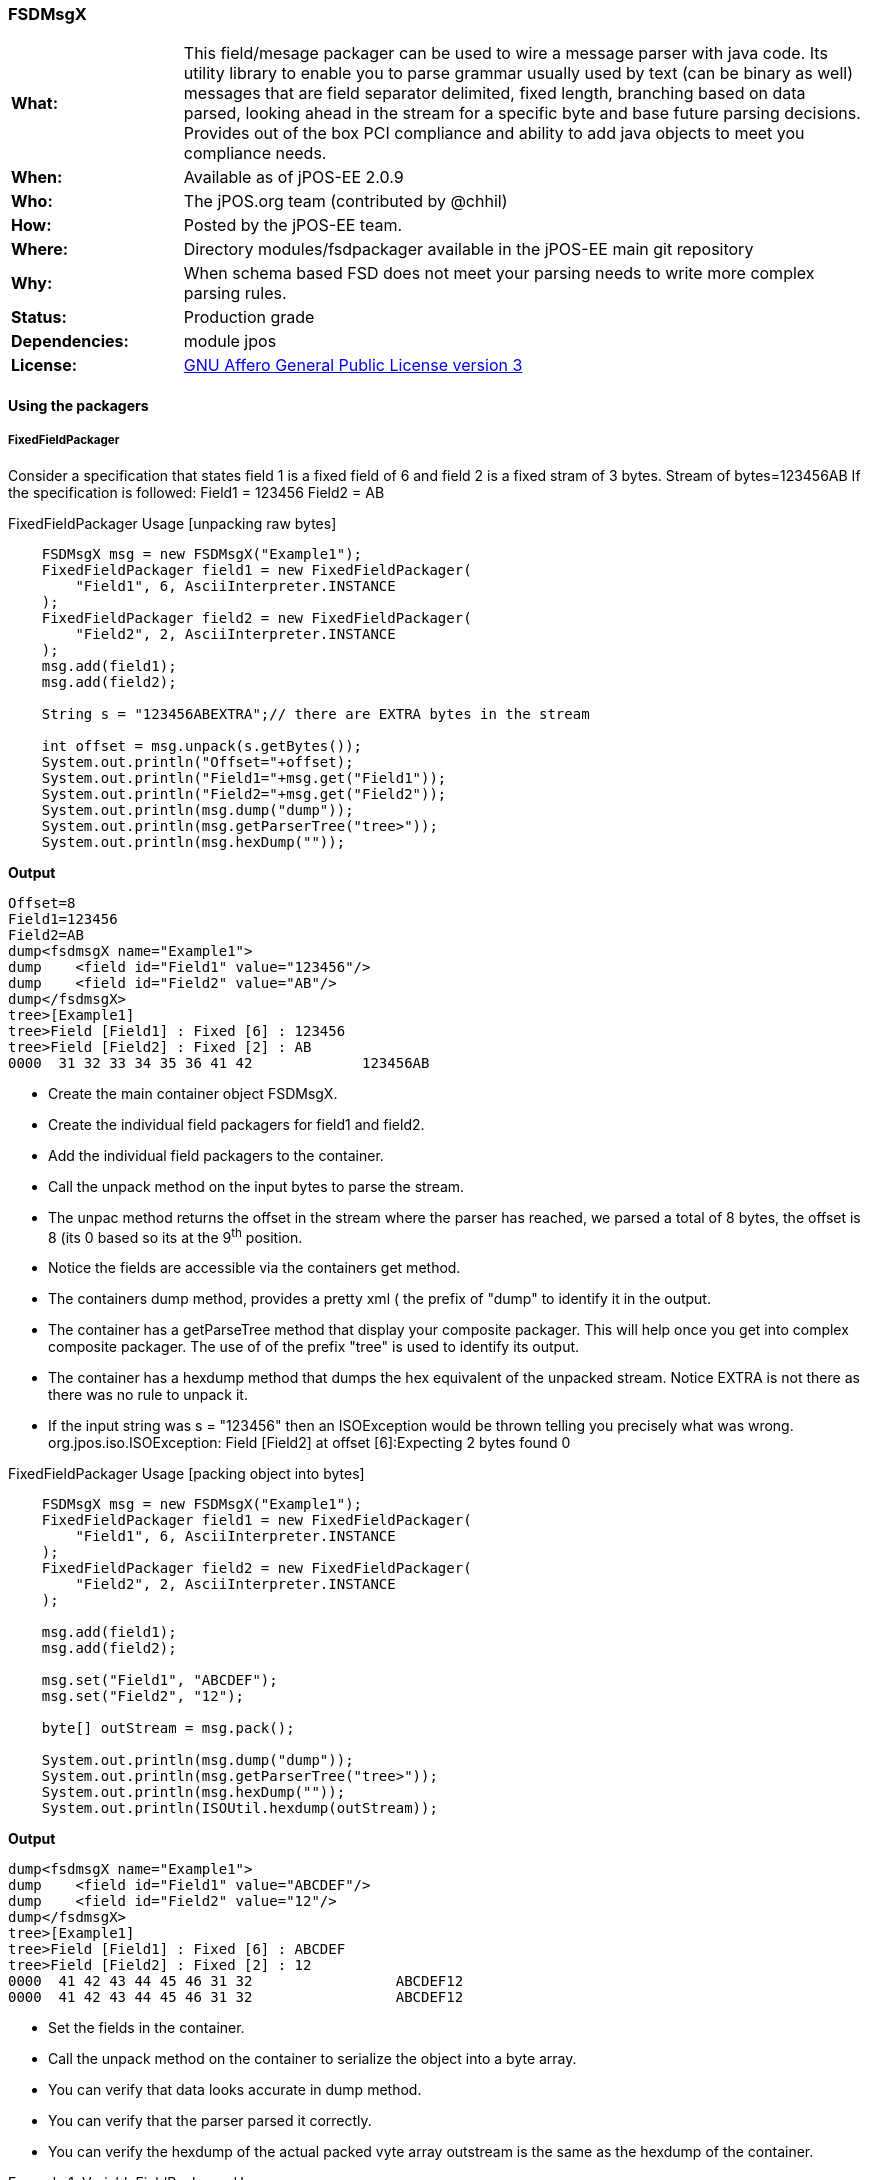 === FSDMsgX

[frame="none",cols="20%,80%"]
|=================================================================
|*What:*| This field/mesage packager can be used to wire a message parser with java code. Its utility library to enable you to parse grammar usually used by text (can be binary as well) messages
that are field separator delimited, fixed length, branching based on data
parsed, looking ahead in the stream for a specific byte and base future
parsing decisions. Provides out of the box PCI compliance and ability to add java objects to meet you compliance needs.
|*When:*| Available as of jPOS-EE 2.0.9
|*Who:*| The jPOS.org team (contributed by @chhil)
|*How:*| Posted by the jPOS-EE team.
|*Where:*| Directory modules/fsdpackager available in the jPOS-EE main git repository
|*Why:*| When schema based FSD does not meet your parsing needs to write more complex parsing rules.
|*Status:*| Production grade
|*Dependencies:*| module jpos
|*License:*| <<appendix_license,GNU Affero General Public License version 3>> 
|=================================================================

==== Using the packagers

===== FixedFieldPackager

Consider a specification that states field 1 is a fixed field of 6 and field 2 is a fixed stram of 3 bytes.
Stream of bytes=123456AB
If the specification is followed:
Field1 = 123456
Field2 = AB

.FixedFieldPackager Usage [unpacking raw bytes]
[source,java]
-------------

    FSDMsgX msg = new FSDMsgX("Example1");
    FixedFieldPackager field1 = new FixedFieldPackager(
        "Field1", 6, AsciiInterpreter.INSTANCE
    );
    FixedFieldPackager field2 = new FixedFieldPackager(
        "Field2", 2, AsciiInterpreter.INSTANCE
    );
    msg.add(field1);
    msg.add(field2);

    String s = "123456ABEXTRA";// there are EXTRA bytes in the stream

    int offset = msg.unpack(s.getBytes());
    System.out.println("Offset="+offset);
    System.out.println("Field1="+msg.get("Field1"));
    System.out.println("Field2="+msg.get("Field2"));
    System.out.println(msg.dump("dump"));
    System.out.println(msg.getParserTree("tree>"));
    System.out.println(msg.hexDump(""));

-------------

*Output*

[source,xml]
------------
Offset=8
Field1=123456
Field2=AB
dump<fsdmsgX name="Example1">
dump	<field id="Field1" value="123456"/>
dump	<field id="Field2" value="AB"/>
dump</fsdmsgX>
tree>[Example1]
tree>Field [Field1] : Fixed [6] : 123456
tree>Field [Field2] : Fixed [2] : AB
0000  31 32 33 34 35 36 41 42             123456AB
------------

* Create the main container object FSDMsgX.
* Create the individual field packagers for field1 and field2.
* Add the individual field packagers to the container.
* Call the unpack method on the input bytes to parse the stream.
* The unpac method returns the offset in the stream where the parser has reached,
  we parsed a total of 8 bytes, the offset is 8 (its 0 based so its at the 9^th^
  position.

* Notice the fields are accessible via the containers get method.
* The containers dump method, provides a pretty xml ( the prefix of "dump" to identify it in the output.
* The container has a getParseTree method that display your composite packager.
  This will help once you get into complex composite packager. The use of of the
  prefix "tree" is used to identify its output.
* The container has a hexdump method that dumps the hex equivalent of the
  unpacked stream. Notice EXTRA is not there as there was no rule to unpack it.
* If the input string was s = "123456" then an ISOException would be thrown
  telling you precisely what was wrong.  org.jpos.iso.ISOException: Field
  [Field2] at offset [6]:Expecting 2 bytes found 0
	
.FixedFieldPackager Usage [packing object into bytes]
[source,java]
-------------
    FSDMsgX msg = new FSDMsgX("Example1");
    FixedFieldPackager field1 = new FixedFieldPackager(
        "Field1", 6, AsciiInterpreter.INSTANCE
    );
    FixedFieldPackager field2 = new FixedFieldPackager(
        "Field2", 2, AsciiInterpreter.INSTANCE
    );

    msg.add(field1);
    msg.add(field2);

    msg.set("Field1", "ABCDEF");
    msg.set("Field2", "12");
            
    byte[] outStream = msg.pack();

    System.out.println(msg.dump("dump"));
    System.out.println(msg.getParserTree("tree>"));
    System.out.println(msg.hexDump(""));
    System.out.println(ISOUtil.hexdump(outStream));
-------------

*Output*
[source,xml]
------------
dump<fsdmsgX name="Example1">
dump	<field id="Field1" value="ABCDEF"/>
dump	<field id="Field2" value="12"/>
dump</fsdmsgX>
tree>[Example1]
tree>Field [Field1] : Fixed [6] : ABCDEF
tree>Field [Field2] : Fixed [2] : 12
0000  41 42 43 44 45 46 31 32                 ABCDEF12
0000  41 42 43 44 45 46 31 32                 ABCDEF12
------------

* Set the fields in the container.
* Call the unpack method on the container to serialize the object into a byte
  array.
* You can verify that data looks accurate in dump method.
* You can verify that the parser parsed it correctly.
* You can verify the hexdump of the actual packed vyte array outstream is the
  same as the hexdump of the container.

.VariableFieldPackager Usage 
====

	@Test
	public void unpackTest02() throws ISOException {

		VariableFieldPackager f1 = new VariableFieldPackager("F1", 20, new Byte((byte) 0x1c),
				AsciiInterpreter.INSTANCE);
		VariableFieldPackager f2 = new VariableFieldPackager("F2", 5, new Byte((byte) 0x1d), AsciiInterpreter.INSTANCE);

		FSDMsgX msg = new FSDMsgX("Test1");
		msg.add("F1", f1);
		msg.add("F2", f2);

		String inStream = "123456" + (char) 0x1c + "ABC" + (char) 0x1d;
		msg.unpack(inStream.getBytes());

		assertEquals("123456", msg.get("F1"));
		assertEquals("ABC", msg.get("F2"));
		
		FSDMsgX msg2 = new FSDMsgX("Test2");
		msg2.add("F1", f1);
		msg2.add("F2", f2);
		byte[] outStream = msg2.pack();
		
		System.out.println(msg2.getParserTree("Msg2"));
		assertArrayEquals(inStream.getBytes(), outStream);
		System.out.println(msg2.hexDump(""));
		System.out.println(msg.hexDump(""));
	}

====

*Output*

[source,xml]
Msg2[TestPack]
Msg2Field [F1] : VAR[0..20] delimiter[0x1C] or EOM  : 123456
Msg2Field [F2] : VAR[0..5] delimiter[0x1D] or EOM  : ABC
0000  31 32 33 34 35 36 1C 41  42 43 1D                 123456.ABC.
0000  31 32 33 34 35 36 1C 41  42 43 1D                 123456.ABC.

* Create a varable length field F1 that can be a max of 20 wide terminated by a 0x1C.
* Create a varable length field F2 that can be a max of 5 wide terminated by a 0x1D.
* Add them to the Test1 container.
* Use raw input to test unpacking.
* Expect F1 tp be 123456 and F2 to be ABC.
* Create a new container Test2 to test packing of the same fields to get byte array. The packing process will add the delimiter, you dont set it.
* Expect the packed array to be identical to the raw input used for unpacking.
* See the hexdumps are identical for both the containers,operations show equivalence.


====== BranchFieldPackager

Consider a specification where you need to parse fields differently based on a particular field. Typically you will see a pattern where, if the value of the field is X the fields following it are Y1,Y2..Yn.


As an example:
There is a field F1 which is fixed.
There is a fixed field F2 that can have values 01 or 02.
If the value is 01, 2 fields following it are Fixed 3 and Fixed 3.
If the value is 02, 2 fields following it are Fixed 4 and Fixed 4.
.BranchFieldPackager Usage 
====
	@Test
	public void unpackTest06() throws ISOException{
		
		AFSDFieldPackager f1 = new FixedFieldPackager("F1", 5, AsciiInterpreter.INSTANCE);
		AFSDFieldPackager f2 = new FixedFieldPackager("F2", 2, AsciiInterpreter.INSTANCE);
		
		
		FSDMsgX innerFSDCase01 = new FSDMsgX("inner-1");
		AFSDFieldPackager f7 = new FixedFieldPackager("F7", 3, AsciiInterpreter.INSTANCE);
		AFSDFieldPackager f6 = new FixedFieldPackager("F6", 3, AsciiInterpreter.INSTANCE);
		innerFSDCase01.add("F7",f7);
		innerFSDCase01.add("F6",f6);

		FSDMsgX innerFSDCase02 = new FSDMsgX("inner-2");
		AFSDFieldPackager f8 = new FixedFieldPackager("F8", 4, AsciiInterpreter.INSTANCE);
		AFSDFieldPackager f9 = new FixedFieldPackager("F9", 4, AsciiInterpreter.INSTANCE);
		innerFSDCase02.add("F8",f8);
		innerFSDCase02.add("F9",f9);

		Map<String, AFSDFieldPackager> caseMap = new HashMap<String, AFSDFieldPackager>();
		caseMap.put("01", innerFSDCase01);
		caseMap.put("02", innerFSDCase02);
		AFSDFieldPackager f3 = new BranchFieldPackager("F3", "F2", caseMap, null);
		
		FSDMsgX msg = new FSDMsgX("Test");
		msg.add("F1", f1);
		msg.add("F2", f2);
		msg.add("F3", f3);
		
		System.out.println(msg.getParserTree(""));
		
		msg.unpack("ABCDE0244445555".getBytes());
		System.out.println(msg.dump(""));
		assertEquals("ABCDE", msg.get("F1"));
		assertEquals("02", msg.get("F2"));
		
		assertEquals("4444", msg.get("F8"));
		assertEquals("5555", msg.get("F9"));

		
		
	}
====

*Output*
[source,xml]
 [Test]
Field [F1] : Fixed [5] 
Field [F2] : Fixed [2] 
Field [F3] : [Branch]
	switch (F2)
		01:
			[inner-1]
			Field [F7] : Fixed [3] 
			Field [F6] : Fixed [3] 
		02:
			[inner-1]
			Field [F8] : Fixed [4] 
			Field [F9] : Fixed [4] 
		default:
			[Not Set]
<fsdmsgX name="Test">
	<field id="F1" value="ABCDE"/>
	<field id="F2" value="02"/>
	<fsdmsgX name="inner-1">
		<field id="F8" value="4444"/>
		<field id="F9" value="5555"/>
	</fsdmsgX>
</fsdmsgX>


* Define Fixed F1.
* Define Fixed F2.
* Set up the individula case formatters for cases 01 and 02 based on value in F2 (inner-1 and inner-2)
* Add the cases to a map where the key is the values F2 can hold and the maps value is the packager it should follow.
* Set up the branchfield packagager field F3. the constructor takes the exisiting fields name, the name of the field whose value we  will make the branching decision off [F2], the map that has the value to  packager map, the last one is the default packager to use if the value of F2 is not in the map, here we have chosen null as we dont want a default path.
* Add the F1,F2 and F3 to the container. You dont add the other packagers as the those are basically used indirectly by F3. So once the container unpacks F1, then F2 and then when it unpacks F3, it will follow the packagers in container F3.
* The output shows you the parsetree based on how you have setup your parser, you can see f1,F2 as fixed and the branch showing you the switch on F2 and the cases wit their packagers.
* You can try to change the input stream and use ABCDE01222333 to see case 01 gets used.
* When you do a pack, it will check to see what value is set in F2 and pick the packagers to follow accordingly.

